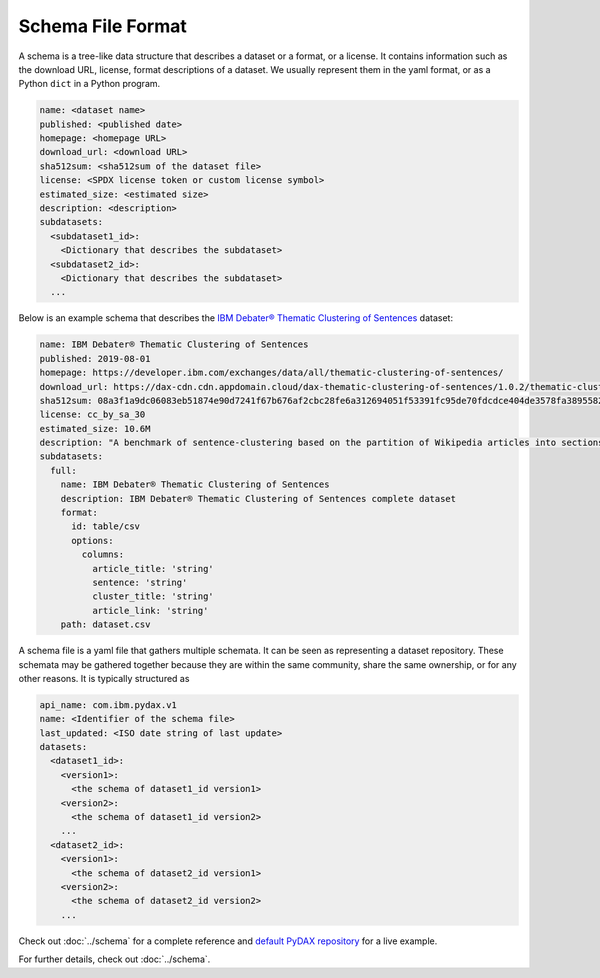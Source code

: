Schema File Format
==================

A schema is a tree-like data structure that describes a dataset or a format, or a license. It contains information such
as the download URL, license, format descriptions of a dataset. We usually represent them in the yaml format, or as a
Python ``dict`` in a Python program.

.. code-block:: yaml

   name: <dataset name>
   published: <published date>
   homepage: <homepage URL>
   download_url: <download URL>
   sha512sum: <sha512sum of the dataset file>
   license: <SPDX license token or custom license symbol>
   estimated_size: <estimated size>
   description: <description>
   subdatasets:
     <subdataset1_id>:
       <Dictionary that describes the subdataset>
     <subdataset2_id>:
       <Dictionary that describes the subdataset>
     ...

Below is an example schema that describes the
`IBM Debater® Thematic Clustering of Sentences <https://developer.ibm.com/exchanges/data/all/thematic-clustering-of-sentences/>`_
dataset:

.. code-block:: yaml

   name: IBM Debater® Thematic Clustering of Sentences
   published: 2019-08-01
   homepage: https://developer.ibm.com/exchanges/data/all/thematic-clustering-of-sentences/
   download_url: https://dax-cdn.cdn.appdomain.cloud/dax-thematic-clustering-of-sentences/1.0.2/thematic-clustering-of-sentences.tar.gz
   sha512sum: 08a3f1a9dc06083eb51874e90d7241f67b676af2cbc28fe6a312694051f53391fc95de70fdcdce404de3578fa389558220ea38d34f70265ed88220d0b14f1aba
   license: cc_by_sa_30
   estimated_size: 10.6M
   description: "A benchmark of sentence-clustering based on the partition of Wikipedia articles into sections."
   subdatasets:
     full:
       name: IBM Debater® Thematic Clustering of Sentences
       description: IBM Debater® Thematic Clustering of Sentences complete dataset
       format:
         id: table/csv
         options:
           columns:
             article_title: 'string'
             sentence: 'string'
             cluster_title: 'string'
             article_link: 'string'
       path: dataset.csv

A schema file is a yaml file that gathers multiple schemata. It can be seen as representing a dataset repository. These
schemata may be gathered together because they are within the same community, share the same ownership, or for any other
reasons. It is typically structured as

.. code-block:: yaml

   api_name: com.ibm.pydax.v1
   name: <Identifier of the schema file>
   last_updated: <ISO date string of last update>
   datasets:
     <dataset1_id>:
       <version1>:
         <the schema of dataset1_id version1>
       <version2>:
         <the schema of dataset1_id version2>
       ...
     <dataset2_id>:
       <version1>:
         <the schema of dataset2_id version1>
       <version2>:
         <the schema of dataset2_id version2>
       ...

Check out :doc:`../schema` for a complete reference and `default PyDAX repository
<https://github.com/CODAIT/dax-schemata/blob/master/datasets.yaml>`__ for a live example.

For further details, check out :doc:`../schema`.
